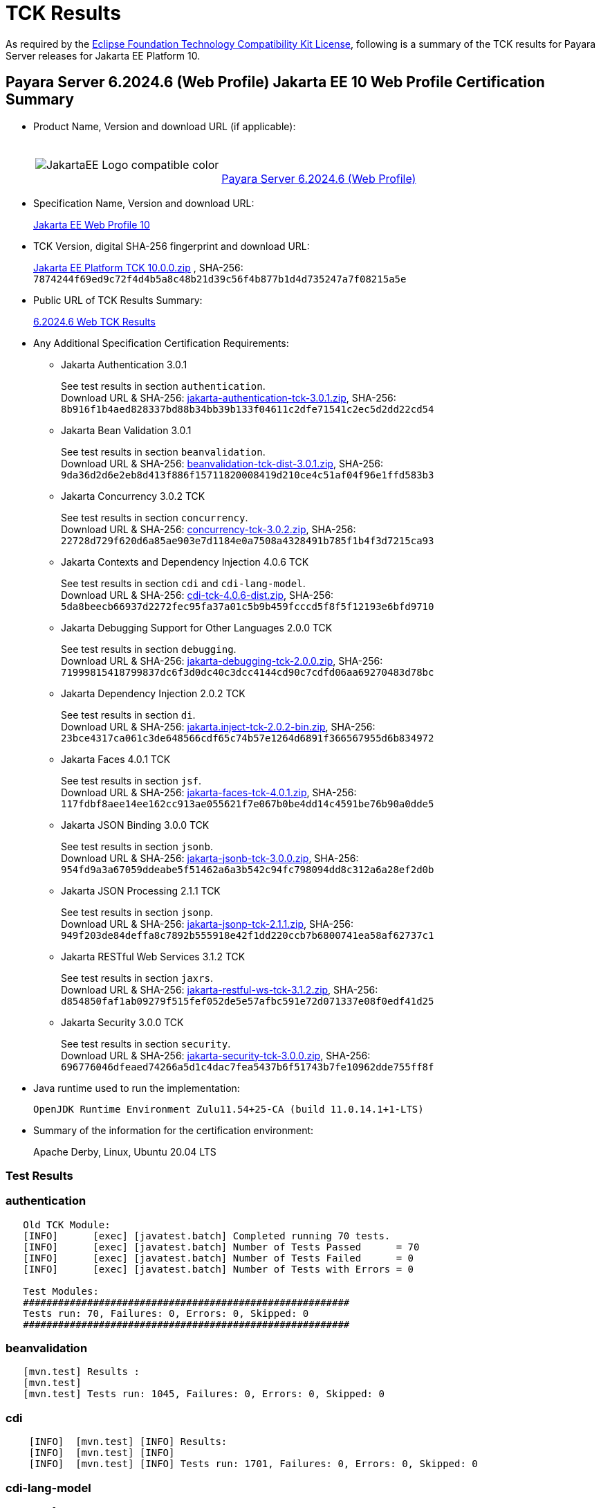 [[tck-results]]
= TCK Results

As required by the https://www.eclipse.org/legal/tck.php[Eclipse Foundation Technology Compatibility Kit License], following is a summary of the TCK results for Payara Server releases for Jakarta EE Platform 10.

[[payara-server-web-results]]
== Payara Server 6.2024.6 (Web Profile) Jakarta EE 10 Web Profile Certification Summary

- Product Name, Version and download URL (if applicable):
+
[cols="1,2",grid=none,frame=none]
|===
|image:JakartaEE_Logo_compatible-color.png[]
|
{empty} +
{empty} +
https://www.payara.fish/downloads/payara-platform-community-edition[Payara Server 6.2024.6 (Web Profile)]
|===

- Specification Name, Version and download URL:
+
https://jakarta.ee/specifications/webprofile/10/[Jakarta EE Web Profile 10]
- TCK Version, digital SHA-256 fingerprint and download URL:
+
https://download.eclipse.org/jakartaee/platform/10/jakarta-jakartaeetck-10.0.0.zip[Jakarta EE Platform TCK 10.0.0.zip]
, SHA-256: `7874244f69ed9c72f4d4b5a8c48b21d39c56f4b877b1d4d735247a7f08215a5e`

- Public URL of TCK Results Summary:
+
https://docs.payara.fish/community/docs/6.2024.6/Jakarta%20EE%20Certification/6.2024.6/6.2024.6%20Web%20TCK%20Results.html[6.2024.6 Web TCK Results]

- Any Additional Specification Certification Requirements:

** Jakarta Authentication 3.0.1
+
See test results in section `authentication`. +
Download URL & SHA-256:
https://download.eclipse.org/jakartaee/authentication/3.0/jakarta-authentication-tck-3.0.1.zip[jakarta-authentication-tck-3.0.1.zip],
SHA-256:  `8b916f1b4aed828337bd88b34bb39b133f04611c2dfe71541c2ec5d2dd22cd54`

** Jakarta Bean Validation 3.0.1
+
See test results in section `beanvalidation`. +
Download URL & SHA-256:
https://download.eclipse.org/jakartaee/bean-validation/3.0/beanvalidation-tck-dist-3.0.1.zip[beanvalidation-tck-dist-3.0.1.zip],
SHA-256:  `9da36d2d6e2eb8d413f886f15711820008419d210ce4c51af04f96e1ffd583b3`

** Jakarta Concurrency 3.0.2 TCK
+
See test results in section `concurrency`. +
Download URL & SHA-256:
https://download.eclipse.org/jakartaee/concurrency/3.0/concurrency-tck-3.0.2.zip[concurrency-tck-3.0.2.zip],
SHA-256:  `22728d729f620d6a85ae903e7d1184e0a7508a4328491b785f1b4f3d7215ca93`

** Jakarta Contexts and Dependency Injection 4.0.6 TCK
+
See test results in section `cdi` and `cdi-lang-model`. +
Download URL & SHA-256:
https://download.eclipse.org/ee4j/cdi/4.0/cdi-tck-4.0.6-dist.zip[cdi-tck-4.0.6-dist.zip],
SHA-256:  `5da8beecb66937d2272fec95fa37a01c5b9b459fcccd5f8f5f12193e6bfd9710`

** Jakarta Debugging Support for Other Languages 2.0.0 TCK
+
See test results in section `debugging`. +
Download URL & SHA-256:
https://download.eclipse.org/jakartaee/debugging/2.0/jakarta-debugging-tck-2.0.0.zip[jakarta-debugging-tck-2.0.0.zip],
SHA-256: `71999815418799837dc6f3d0dc40c3dcc4144cd90c7cdfd06aa69270483d78bc`

** Jakarta Dependency Injection 2.0.2 TCK
+
See test results in section `di`. +
Download URL & SHA-256:
https://download.eclipse.org/ee4j/cdi/inject/2.0/jakarta.inject-tck-2.0.2-bin.zip[jakarta.inject-tck-2.0.2-bin.zip],
SHA-256: `23bce4317ca061c3de648566cdf65c74b57e1264d6891f366567955d6b834972`

** Jakarta Faces 4.0.1 TCK
+
See test results in section `jsf`. +
Download URL & SHA-256:
https://download.eclipse.org/jakartaee/faces/4.0/jakarta-faces-tck-4.0.1.zip[jakarta-faces-tck-4.0.1.zip],
SHA-256: `117fdbf8aee14ee162cc913ae055621f7e067b0be4dd14c4591be76b90a0dde5`

** Jakarta JSON Binding 3.0.0 TCK
+
See test results in section `jsonb`. +
Download URL & SHA-256:
https://download.eclipse.org/jakartaee/jsonb/3.0/jakarta-jsonb-tck-3.0.0.zip[jakarta-jsonb-tck-3.0.0.zip],
SHA-256: `954fd9a3a67059ddeabe5f51462a6a3b542c94fc798094dd8c312a6a28ef2d0b`

** Jakarta JSON Processing 2.1.1 TCK
+
See test results in section `jsonp`. +
Download URL & SHA-256:
https://download.eclipse.org/jakartaee/jsonp/2.1/jakarta-jsonp-tck-2.1.1.zip[jakarta-jsonp-tck-2.1.1.zip],
SHA-256: `949f203de84deffa8c7892b555918e42f1dd220ccb7b6800741ea58af62737c1`

** Jakarta RESTful Web Services 3.1.2 TCK
+
See test results in section `jaxrs`. +
Download URL & SHA-256:
https://download.eclipse.org/jakartaee/restful-ws/3.1/jakarta-restful-ws-tck-3.1.2.zip[jakarta-restful-ws-tck-3.1.2.zip],
SHA-256: `d854850faf1ab09279f515fef052de5e57afbc591e72d071337e08f0edf41d25`

** Jakarta Security 3.0.0 TCK
+
See test results in section `security`. +
Download URL & SHA-256:
https://download.eclipse.org/jakartaee/security/3.0/jakarta-security-tck-3.0.0.zip[jakarta-security-tck-3.0.0.zip],
SHA-256: `696776046dfeaed74266a5d1c4dac7fea5437b6f51743b7fe10962dde755ff8f`

- Java runtime used to run the implementation:
+
`OpenJDK Runtime Environment Zulu11.54+25-CA (build 11.0.14.1+1-LTS)`


- Summary of the information for the certification environment:
+
Apache Derby, Linux, Ubuntu 20.04 LTS +

=== Test Results

### authentication

```
   Old TCK Module:
   [INFO]      [exec] [javatest.batch] Completed running 70 tests.
   [INFO]      [exec] [javatest.batch] Number of Tests Passed      = 70
   [INFO]      [exec] [javatest.batch] Number of Tests Failed      = 0
   [INFO]      [exec] [javatest.batch] Number of Tests with Errors = 0

   Test Modules:
   ########################################################
   Tests run: 70, Failures: 0, Errors: 0, Skipped: 0
   ########################################################
```

### beanvalidation

```
   [mvn.test] Results :
   [mvn.test]
   [mvn.test] Tests run: 1045, Failures: 0, Errors: 0, Skipped: 0
```

### cdi

```
    [INFO]  [mvn.test] [INFO] Results:
    [INFO]  [mvn.test] [INFO]
    [INFO]  [mvn.test] [INFO] Tests run: 1701, Failures: 0, Errors: 0, Skipped: 0
```

### cdi-lang-model

```
    Results :
    Tests run: 1, Failures: 0, Errors: 0, Skipped: 0
```

#### concurrency

```
    [INFO] Results:
    [INFO]
    [INFO] Tests run: 148, Failures: 0, Errors: 0, Skipped: 0
```

### connector

```
   [runcts] OUT => [javatest.batch] Completed running 252 tests.
   [runcts] OUT => [javatest.batch] Number of Tests Passed      = 252
   [runcts] OUT => [javatest.batch] Number of Tests Failed      = 0
   [runcts] OUT => [javatest.batch] Number of Tests with Errors = 0
```

### debugging

```
   + echo '<testsuite id="1" name="debugging-tck" tests="1" failures="0" errors="0" disabled="0" skipped="0">'
   + echo '<testcase name="VerifySMAP" classname="VerifySMAP" time="0" status="Passed"><system-out></system-out></testcase>'
```


### di

```
    [junit] Testsuite: org.jboss.weld.atinject.tck.AtInjectTCK
    [junit] Tests run: 50, Failures: 0, Errors: 0, Skipped: 0
```

### ejb30/lite/appexception

```
   [runcts] OUT => [javatest.batch] Completed running 365 tests.
   [runcts] OUT => [javatest.batch] Number of Tests Passed      = 365
   [runcts] OUT => [javatest.batch] Number of Tests Failed      = 0
   [runcts] OUT => [javatest.batch] Number of Tests with Errors = 0
```

### ejb30/lite/async

```
   [runcts] OUT => [javatest.batch] Completed running 300 tests.
   [runcts] OUT => [javatest.batch] Number of Tests Passed      = 300
   [runcts] OUT => [javatest.batch] Number of Tests Failed      = 0
   [runcts] OUT => [javatest.batch] Number of Tests with Errors = 0
```

### ejb30/lite/basic

```
   [runcts] OUT => [javatest.batch] Completed running 105 tests.
   [runcts] OUT => [javatest.batch] Number of Tests Passed      = 105
   [runcts] OUT => [javatest.batch] Number of Tests Failed      = 0
   [runcts] OUT => [javatest.batch] Number of Tests with Errors = 0
```

### ejb30/lite/ejbcontext

```
   [runcts] OUT => [javatest.batch] Completed running 50 tests.
   [runcts] OUT => [javatest.batch] Number of Tests Passed      = 50
   [runcts] OUT => [javatest.batch] Number of Tests Failed      = 0
   [runcts] OUT => [javatest.batch] Number of Tests with Errors = 0
```

### ejb30/lite/enventry

```
   [runcts] OUT => [javatest.batch] Completed running 30 tests.
   [runcts] OUT => [javatest.batch] Number of Tests Passed      = 30
   [runcts] OUT => [javatest.batch] Number of Tests Failed      = 0
   [runcts] OUT => [javatest.batch] Number of Tests with Errors = 0
```

### ejb30/lite/interceptor

```
   [runcts] OUT => [javatest.batch] Completed running 175 tests.
   [runcts] OUT => [javatest.batch] Number of Tests Passed      = 175
   [runcts] OUT => [javatest.batch] Number of Tests Failed      = 0
   [runcts] OUT => [javatest.batch] Number of Tests with Errors = 0
```

### ejb30/lite/lookup

```
   [runcts] OUT => [javatest.batch] Completed running 30 tests.
   [runcts] OUT => [javatest.batch] Number of Tests Passed      = 30
   [runcts] OUT => [javatest.batch] Number of Tests Failed      = 0
   [runcts] OUT => [javatest.batch] Number of Tests with Errors = 0
```

### ejb30/lite/naming

```
   [runcts] OUT => [javatest.batch] Completed running 54 tests.
   [runcts] OUT => [javatest.batch] Number of Tests Passed      = 54
   [runcts] OUT => [javatest.batch] Number of Tests Failed      = 0
   [runcts] OUT => [javatest.batch] Number of Tests with Errors = 0
```

### ejb30/lite/nointerface

```
   [runcts] OUT => [javatest.batch] Completed running 60 tests.
   [runcts] OUT => [javatest.batch] Number of Tests Passed      = 60
   [runcts] OUT => [javatest.batch] Number of Tests Failed      = 0
   [runcts] OUT => [javatest.batch] Number of Tests with Errors = 0
```

### ejb30/lite/packaging

```
   [runcts] OUT => [javatest.batch] Completed running 203 tests.
   [runcts] OUT => [javatest.batch] Number of Tests Passed      = 203
   [runcts] OUT => [javatest.batch] Number of Tests Failed      = 0
   [runcts] OUT => [javatest.batch] Number of Tests with Errors = 0
```

### ejb30/lite/singleton

```
   [runcts] OUT => [javatest.batch] Completed running 230 tests.
   [runcts] OUT => [javatest.batch] Number of Tests Passed      = 230
   [runcts] OUT => [javatest.batch] Number of Tests Failed      = 0
   [runcts] OUT => [javatest.batch] Number of Tests with Errors = 0
```

### ejb30/lite/stateful

```
   [runcts] OUT => [javatest.batch] Completed running 124 tests.
   [runcts] OUT => [javatest.batch] Number of Tests Passed      = 124
   [runcts] OUT => [javatest.batch] Number of Tests Failed      = 0
   [runcts] OUT => [javatest.batch] Number of Tests with Errors = 0
```

### ejb30/lite/tx

```
   [runcts] OUT => [javatest.batch] Completed running 358 tests.
   [runcts] OUT => [javatest.batch] Number of Tests Passed      = 358
   [runcts] OUT => [javatest.batch] Number of Tests Failed      = 0
   [runcts] OUT => [javatest.batch] Number of Tests with Errors = 0
```

### ejb30/lite/view

```
   [runcts] OUT => [javatest.batch] Completed running 95 tests.
   [runcts] OUT => [javatest.batch] Number of Tests Passed      = 95
   [runcts] OUT => [javatest.batch] Number of Tests Failed      = 0
   [runcts] OUT => [javatest.batch] Number of Tests with Errors = 0
```

### ejb30/lite/xmloverride

```
   [runcts] OUT => [javatest.batch] Completed running 30 tests.
   [runcts] OUT => [javatest.batch] Number of Tests Passed      = 30
   [runcts] OUT => [javatest.batch] Number of Tests Failed      = 0
   [runcts] OUT => [javatest.batch] Number of Tests with Errors = 0
```

### ejb32
```
   [runcts] OUT => [javatest.batch] Completed running 537 tests.
   [runcts] OUT => [javatest.batch] Number of Tests Passed      = 537
   [runcts] OUT => [javatest.batch] Number of Tests Failed      = 0
   [runcts] OUT => [javatest.batch] Number of Tests with Errors = 0
```

### el

```
   [runcts] OUT => [javatest.batch] Completed running 695 tests.
   [runcts] OUT => [javatest.batch] Number of Tests Passed      = 695
   [runcts] OUT => [javatest.batch] Number of Tests Failed      = 0
   [runcts] OUT => [javatest.batch] Number of Tests with Errors = 0
```

### jaxrs

```
   From standalone runner:
   [INFO] Results:
   [INFO]
   [WARNING] Tests run: 2660, Failures: 0, Errors: 0, Skipped: 59

   From standalone runner - SE Tests:
   [INFO] Results:
   [INFO]
   [INFO] Tests run: 7, Failures: 0, Errors: 0, Skipped: 0
```

### jdbc

```
   [runcts] OUT => [javatest.batch] Completed running 2462 tests.
   [runcts] OUT => [javatest.batch] Number of Tests Passed      = 2462
   [runcts] OUT => [javatest.batch] Number of Tests Failed      = 0
   [runcts] OUT => [javatest.batch] Number of Tests with Errors = 0
```

### jpa

```
   [runcts] OUT => [javatest.batch] Completed running 1912 tests.
   [runcts] OUT => [javatest.batch] Number of Tests Passed      = 1912
   [runcts] OUT => [javatest.batch] Number of Tests Failed      = 0
   [runcts] OUT => [javatest.batch] Number of Tests with Errors = 0
```

### jsf

```
   Test Modules:
   Tests run: 260, 5 skipped

   Old Faces TCK:
   [INFO]      [exec] [javatest.batch] Completed running 5400 tests.
   [INFO]      [exec] [javatest.batch] Number of Tests Passed      = 5400
   [INFO]      [exec] [javatest.batch] Number of Tests Failed      = 0
   [INFO]      [exec] [javatest.batch] Number of Tests with Errors = 0

   Signature Test:
   [INFO] Results:
   [INFO]
   [INFO] Tests run: 1, Failures: 0, Errors: 0, Skipped: 0
```

### jsonb

```
   From Jakarta EE 10 TCK zip:
   [runcts] OUT => [javatest.batch] Completed running 10 tests.
   [runcts] OUT => [javatest.batch] Number of Tests Passed      = 10
   [runcts] OUT => [javatest.batch] Number of Tests Failed      = 0
   [runcts] OUT => [javatest.batch] Number of Tests with Errors = 0

   From standalone runner:
   [INFO] Results:
   [INFO]
   [WARNING] Tests run: 294, Failures: 0, Errors: 0, Skipped: 5
```

### jsonp

```
   From Jakarta EE 10 TCK zip:
   [runcts] OUT => [javatest.batch] Completed running 38 tests.
   [runcts] OUT => [javatest.batch] Number of Tests Passed      = 38
   [runcts] OUT => [javatest.batch] Number of Tests Failed      = 0
   [runcts] OUT => [javatest.batch] Number of Tests with Errors = 0

   From standalone runner:
   [INFO] Results:
   [INFO]
   [INFO] Tests run: 179, Failures: 0, Errors: 0, Skipped: 0
   Pluggability:
   [INFO] Results:
   [INFO]
   [INFO] Tests run: 18, Failures: 0, Errors: 0, Skipped: 0
```

### jsp

```
   From Jakarta EE 10 TCK zip:
   [runcts] OUT => [javatest.batch] Completed running 725 tests.
   [runcts] OUT => [javatest.batch] Number of Tests Passed      = 725
   [runcts] OUT => [javatest.batch] Number of Tests Failed      = 0
   [runcts] OUT => [javatest.batch] Number of Tests with Errors = 0

   From standalone runner:
   [INFO]      [exec] [javatest.batch] Completed running 708 tests.
   [INFO]      [exec] [javatest.batch] Number of Tests Passed      = 708
   [INFO]      [exec] [javatest.batch] Number of Tests Failed      = 0
   [INFO]      [exec] [javatest.batch] Number of Tests with Errors = 0
```

### jstl

```
   [runcts] OUT => [javatest.batch] Completed running 541 tests.
   [runcts] OUT => [javatest.batch] Number of Tests Passed      = 541
   [runcts] OUT => [javatest.batch] Number of Tests Failed      = 0
   [runcts] OUT => [javatest.batch] Number of Tests with Errors = 0
```

### jta

```
   [runcts] OUT => [javatest.batch] Completed running 100 tests.
   [runcts] OUT => [javatest.batch] Number of Tests Passed      = 100
   [runcts] OUT => [javatest.batch] Number of Tests Failed      = 0
   [runcts] OUT => [javatest.batch] Number of Tests with Errors = 0
```

### samples

```
   [runcts] OUT => [javatest.batch] Completed running 5 tests.
   [runcts] OUT => [javatest.batch] Number of Tests Passed      = 5
   [runcts] OUT => [javatest.batch] Number of Tests Failed      = 0
   [runcts] OUT => [javatest.batch] Number of Tests with Errors = 0
```

### security

```
   Test Modules:
   117 tests passed.

   Old Security TCK:
   [INFO]      [exec] [javatest.batch] Completed running 84 tests.
   [INFO]      [exec] [javatest.batch] Number of Tests Passed      = 84
   [INFO]      [exec] [javatest.batch] Number of Tests Failed      = 0
   [INFO]      [exec] [javatest.batch] Number of Tests with Errors = 0
```

### servlet

```
   [runcts] OUT => [javatest.batch] Completed running 1647 tests.
   [runcts] OUT => [javatest.batch] Number of Tests Passed      = 1647
   [runcts] OUT => [javatest.batch] Number of Tests Failed      = 0
   [runcts] OUT => [javatest.batch] Number of Tests with Errors = 0
```

### signaturetest/javaee

```
   [runcts] OUT => [javatest.batch] Completed running 2 tests.
   [runcts] OUT => [javatest.batch] Number of Tests Passed      = 2
   [runcts] OUT => [javatest.batch] Number of Tests Failed      = 0
   [runcts] OUT => [javatest.batch] Number of Tests with Errors = 0
```

### websocket

```
   [runcts] OUT => [javatest.batch] Completed running 748 tests.
   [runcts] OUT => [javatest.batch] Number of Tests Passed      = 748
   [runcts] OUT => [javatest.batch] Number of Tests Failed      = 0
   [runcts] OUT => [javatest.batch] Number of Tests with Errors = 0
```
